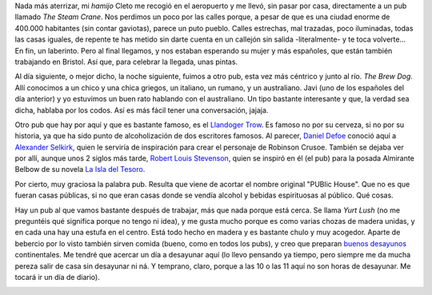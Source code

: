 .. title: Los Pubs
.. slug: los-pubs
.. date: 2016-05-03 0:35:23 UTC+02:00
.. tags: bristol, pubs, pintas
.. category: ocio
.. link:
.. description:
.. type: text

Nada más aterrizar, mi *hamijo* Cleto me recogió en el aeropuerto y me
llevó, sin pasar por casa, directamente a un pub llamado *The Steam
Crane*. Nos perdimos un poco por las calles porque, a pesar de que es
una ciudad enorme de 400.000 habitantes (sin contar gaviotas), parece
un puto pueblo. Calles estrechas, mal trazadas, poco iluminadas, todas
las casas iguales, de repente te has metido sin darte cuenta en un
callejón sin salida -literalmente- y te toca volverte... En fin, un
laberinto. Pero al final llegamos, y nos estaban esperando su mujer y
más españoles, que están también trabajando en Bristol. Así que, para
celebrar la llegada, unas pintas.

Al día siguiente, o mejor dicho, la noche siguiente, fuimos a otro
pub, esta vez más céntrico y junto al río. *The Brew Dog*. Allí
conocimos a un chico y una chica griegos, un italiano, un rumano, y un
australiano. Javi (uno de los españoles del día anterior) y yo
estuvimos un buen rato hablando con el australiano. Un tipo bastante
interesante y que, la verdad sea dicha, hablaba por los codos. Así es
más fácil tener una conversación, jajaja.

.. image:: /images/llandoger.jpg

Otro pub que hay por aquí y que es bastante famoso, es el `Llandoger
Trow`_. Es famoso no por su cerveza, si no por su historia, ya que ha
sido punto de alcoholización de dos escritores famosos. Al parecer,
`Daniel Defoe`_ conoció aquí a `Alexander Selkirk`_, quien le serviría
de inspiración para crear el personaje de Robinson Crusoe. También se
dejaba ver por allí, aunque unos 2 siglos más tarde, `Robert Louis
Stevenson`_, quien se inspiró en él (el pub) para la posada Almirante
Belbow de su novela `La Isla del Tesoro`_.

.. _Daniel Defoe: https://es.wikipedia.org/wiki/Daniel_Defoe
.. _Robert Louis Stevenson: https://es.wikipedia.org/wiki/Robert_Louis_Stevenson
.. _La Isla del Tesoro: https://es.wikipedia.org/wiki/La_isla_del_tesoro
.. _Robinson Crusoe: https://es.wikipedia.org/wiki/Robinson_Crusoe
.. _Alexander Selkirk: https://es.wikipedia.org/wiki/Alexander_Selkirk
.. _Llandoger Trow: https://en.wikipedia.org/wiki/Llandoger_Trow

Por cierto, muy graciosa la palabra pub. Resulta que viene de acortar
el nombre original "PUBlic House". Que no es que fueran casas
públicas, si no que eran casas donde se vendía alcohol y bebidas
espirituosas al público. Qué cosas.

Hay un pub al que vamos bastante después de trabajar, más que nada
porque está cerca. Se llama *Yurt Lush* (no me preguntéis qué
significa porque no tengo ni idea), y me gusta mucho porque es como
varias chozas de madera unidas, y en cada una hay una estufa en el
centro. Está todo hecho en madera y es bastante chulo y muy
acogedor. Aparte de bebercio por lo visto también sirven comida
(bueno, como en todos los pubs), y creo que preparan `buenos desayunos`_
continentales. Me tendré que acercar un día a desayunar aquí (lo llevo
pensando ya tiempo, pero siempre me da mucha pereza salir de casa sin
desayunar ni ná. Y temprano, claro, porque a las 10 o las 11 aquí no son
horas de desayunar. Me tocará ir un día de diario).

.. image:: /images/yurt-lush.jpg

.. _buenos desayunos: https://eatdrinkbristolfashion.co.uk/yurt-lush/menus
